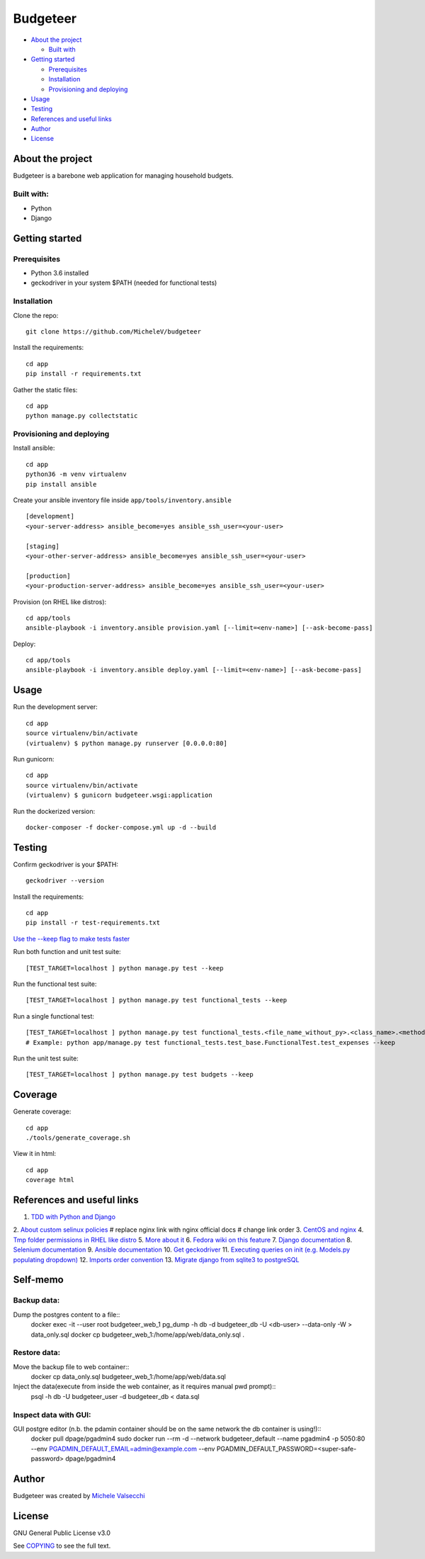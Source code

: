*********
Budgeteer
*********

|License| |Coverage|

- `About the project <README.rst#about-the-project>`_

  - `Built with <README.rst#built-with>`_
  
- `Getting started <README.rst#getting-started>`_

  - `Prerequisites <README.rst#prerequisites>`_
  - `Installation <README.rst#installation>`_
  - `Provisioning and deploying <README.rst#provisioning-and-deploying>`_
- `Usage <README.rst#usage>`_
- `Testing <README.rst#testing>`_
- `References and useful links <README.rst#references-and-useful-links>`_
- `Author <README.rst#author>`_
- `License <README.rst#license>`_

About the project
=================

Budgeteer is a barebone web application for managing household budgets.

Built with:
---------------------
- Python
- Django

Getting started
===============

Prerequisites
--------------------------
- Python 3.6 installed
- geckodriver in your system $PATH (needed for functional tests)

Installation
--------------------------

Clone the repo::

    git clone https://github.com/MicheleV/budgeteer

Install the requirements::

    cd app
    pip install -r requirements.txt

Gather the static files::

    cd app
    python manage.py collectstatic

Provisioning and deploying
--------------------------

Install ansible::

    cd app
    python36 -m venv virtualenv
    pip install ansible

Create your ansible inventory file inside ``app/tools/inventory.ansible`` ::

    [development]
    <your-server-address> ansible_become=yes ansible_ssh_user=<your-user>
    
    [staging]
    <your-other-server-address> ansible_become=yes ansible_ssh_user=<your-user>
    
    [production]
    <your-production-server-address> ansible_become=yes ansible_ssh_user=<your-user>

Provision (on RHEL like distros)::

    cd app/tools
    ansible-playbook -i inventory.ansible provision.yaml [--limit=<env-name>] [--ask-become-pass]

Deploy::

    cd app/tools
    ansible-playbook -i inventory.ansible deploy.yaml [--limit=<env-name>] [--ask-become-pass]

Usage
=======
Run the development server::

    cd app
    source virtualenv/bin/activate
    (virtualenv) $ python manage.py runserver [0.0.0.0:80]

Run gunicorn::

    cd app
    source virtualenv/bin/activate
    (virtualenv) $ gunicorn budgeteer.wsgi:application

Run the dockerized version::

    docker-composer -f docker-compose.yml up -d --build


Testing
=======

Confirm geckodriver is your $PATH::

    geckodriver --version

Install the requirements::

    cd app
    pip install -r test-requirements.txt


`Use the --keep flag to make tests faster <https://docs.djangoproject.com/en/2.2/topics/testing/overview/#the-test-database>`_

Run both function and unit test suite::

    [TEST_TARGET=localhost ] python manage.py test --keep

Run the functional test suite::

    [TEST_TARGET=localhost ] python manage.py test functional_tests --keep

Run a single functional test::

    [TEST_TARGET=localhost ] python manage.py test functional_tests.<file_name_without_py>.<class_name>.<method_name> --keep
    # Example: python app/manage.py test functional_tests.test_base.FunctionalTest.test_expenses --keep

Run the unit test suite::

    [TEST_TARGET=localhost ] python manage.py test budgets --keep


Coverage
===========================

Generate coverage::

    cd app
    ./tools/generate_coverage.sh

View it in html::

    cd app
    coverage html

References and useful links
===========================

1. `TDD with Python and Django <http://obeythetestinggoat.com/>`_
2. `About custom selinux policies <https://serverfault.com/a/763507/332670>`_
# replace nginx link with nginx official docs
# change link order
3. `CentOS and nginx <https://www.digitalocean.com/community/tutorials/how-to-set-up-nginx-virtual-hosts-server-blocks-on-centos-6>`_
4. `Tmp folder permissions in RHEL like distro <https://stackoverflow.com/a/33223403>`_
5. `More about it <https://serverfault.com/a/464025>`_
6. `Fedora wiki on this feature <https://fedoraproject.org/wiki/Features/ServicesPrivateTmp>`_
7. `Django documentation <https://docs.djangoproject.com/en/2.2/>`_
8. `Selenium documentation <https://seleniumhq.github.io/selenium/docs/api/py/api.html>`_
9. `Ansible documentation <https://docs.ansible.com/>`_
10. `Get geckodriver <https://github.com/mozilla/geckodriver>`_
11. `Executing queries on init (e.g. Models.py populating dropdown) <https://stackoverflow.com/a/39084645/2535658>`_
12. `Imports order convention <https://docs.openstack.org/hacking/latest/user/hacking.html#imports>`_
13. `Migrate django from sqlite3 to postgreSQL <https://web.archive.org/web/20200802014537/https://www.vphventures.com/how-to-migrate-your-django-project-from-sqlite-to-postgresql/>`_

Self-memo
=======

Backup data:
---------------------
Dump the postgres content to a file::
     docker exec -it --user root  budgeteer_web_1 pg_dump -h db -d budgeteer_db -U <db-user>  --data-only -W > data_only.sql
     docker cp budgeteer_web_1:/home/app/web/data_only.sql .

Restore data:
---------------------
Move the backup file to web container::
    docker cp data_only.sql budgeteer_web_1:/home/app/web/data.sql

Inject the data(execute from inside the web container, as it requires manual pwd prompt)::
    psql -h db -U budgeteer_user -d budgeteer_db < data.sql


Inspect data with GUI:
---------------------
GUI postgre editor (n.b. the pdamin container should be on the same network the db container is using!)::
    docker pull dpage/pgadmin4
    sudo docker run --rm -d --network budgeteer_default  --name pgadmin4 -p 5050:80 --env PGADMIN_DEFAULT_EMAIL=admin@example.com --env PGADMIN_DEFAULT_PASSWORD=<super-safe-password>  dpage/pgadmin4

Author
=======

Budgeteer was created by `Michele Valsecchi <https://github.com/MicheleV>`_


License
=======

GNU General Public License v3.0

See `COPYING <COPYING>`_ to see the full text.

.. |License| image:: https://img.shields.io/badge/license-GPL%20v3.0-brightgreen.svg
   :target: COPYING
   :alt: Repository License

.. |Coverage| image:: https://img.shields.io/badge/coverage-78%25-yellow
   :alt: Code Coverage
